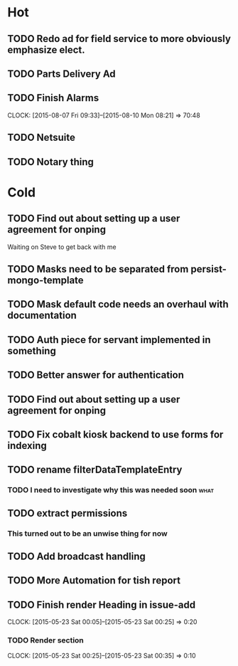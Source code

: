 * Hot
** TODO Redo ad for field service to more obviously emphasize elect.
** TODO Parts Delivery Ad
** TODO Finish Alarms
   CLOCK: [2015-08-07 Fri 09:33]--[2015-08-10 Mon 08:21] => 70:48

** TODO Netsuite
** TODO Notary thing   
* Cold
** TODO Find out about setting up a user agreement for onping
Waiting on Steve to get back with me  
** TODO Masks need to be separated from persist-mongo-template
** TODO Mask default code needs an overhaul with documentation
** TODO Auth piece for servant implemented in something
** TODO Better answer for authentication
** TODO Find out about setting up a user agreement for onping
** TODO Fix cobalt kiosk backend to use forms for indexing
** TODO rename filterDataTemplateEntry
*** TODO I need to investigate why this was needed soon                :what:
** TODO extract permissions
*** This turned out to be an unwise thing for now  
** TODO Add broadcast handling
** TODO More Automation for tish report
** TODO Finish render Heading in issue-add
   CLOCK: [2015-05-23 Sat 00:05]--[2015-05-23 Sat 00:25] =>  0:20
*** TODO Render section
    CLOCK: [2015-05-23 Sat 00:25]--[2015-05-23 Sat 00:35] =>  0:10
